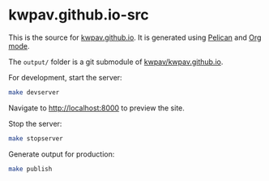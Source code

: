 * kwpav.github.io-src
This is the source for [[https://kwpav.github.io][kwpav.github.io]]. It is generated using [[https://getpelican.com][Pelican]] and [[https://orgmode.org][Org mode]].

The =output/= folder is a git submodule of [[https://github.com/kwpav/kwpav.github.io][kwpav/kwpav.github.io]].

For development, start the server:
#+BEGIN_SRC sh
  make devserver
#+END_SRC

Navigate to [[http://localhost:8000][http://localhost:8000]] to preview the site.

Stop the server:
#+BEGIN_SRC sh
  make stopserver
#+END_SRC

Generate output for production:
#+BEGIN_SRC sh
  make publish
#+END_SRC

